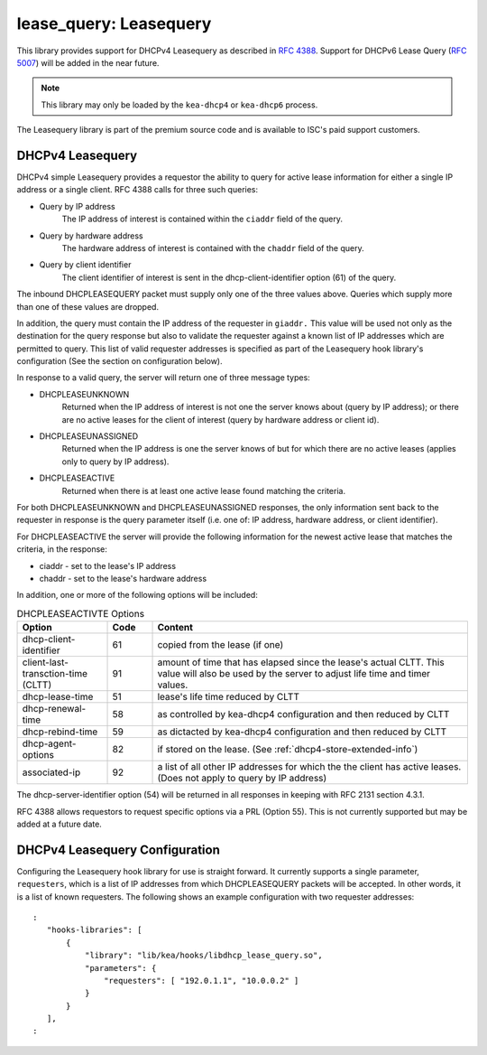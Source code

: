 .. lease-query:

lease_query: Leasequery
=======================

This library provides support for DHCPv4 Leasequery as described in
`RFC 4388 <https://tools.ietf.org/html/rfc4388>`__.  Support for DHCPv6
Lease Query (`RFC 5007 <https://tools.ietf.org/html/rfc5007>`__) will be
added in the near future.

.. note::

   This library may only be loaded by the ``kea-dhcp4`` or
   ``kea-dhcp6`` process.

The Leasequery library is part of the premium source code and is
available to ISC's paid support customers. 

.. lease-query-dhcpv4:

DHCPv4 Leasequery
~~~~~~~~~~~~~~~~~

DHCPv4 simple Leasequery provides a requestor the ability to query for 
active lease information for either a single IP address or a single client.
RFC 4388 calls for three such queries: 

- Query by IP address
    The IP address of interest is contained within the ``ciaddr`` field of
    the query.
- Query by hardware address
    The hardware address of interest is contained with the ``chaddr`` field
    of the query.  
- Query by client identifier
    The client identifier of interest is sent in the dhcp-client-identifier
    option (61) of the query.

The inbound DHCPLEASEQUERY packet must supply only one of the three values 
above.  Queries which supply more than one of these values are dropped.

In addition, the query must contain the IP address of the requester in
``giaddr.`` This value will be used not only as the destination for the
query response but also to validate the requester against a known
list of IP addresses which are permitted to query.  This list of valid
requester addresses is specified as part of the Leasequery hook library's
configuration (See the section on configuration below).

In response to a valid query, the server will return one of three message 
types:

- DHCPLEASEUNKNOWN 
    Returned when the IP address of interest is not one the server knows 
    about (query by IP address); or there are no active leases for the 
    client of interest (query by hardware address or client id).

- DHCPLEASEUNASSIGNED 
    Returned when the IP address is one the server knows of but for which
    there are no active leases (applies only to query by IP address).

- DHCPLEASEACTIVE
    Returned when there is at least one active lease found matching the
    criteria. 

For both DHCPLEASEUNKNOWN and DHCPLEASEUNASSIGNED responses, the only
information sent back to the requester in response is the query parameter
itself (i.e. one of: IP address, hardware address, or client identifier).

For DHCPLEASEACTIVE the server will provide the following information
for the newest active lease that matches the criteria, in the response:

- ciaddr - set to the lease's IP address
- chaddr - set to the lease's hardware address

In addition, one or more of the following options will be included:

.. tabularcolumns:: |p{0.2\linewidth}|p{0.1\linewidth}|p{0.7\linewidth}|

.. table:: DHCPLEASEACTIVTE Options
   :class: longtable
   :widths: 20 10 70

   +-----------------------------+-------+-----------------------------------------------+
   | Option                      | Code  | Content                                       |
   +=============================+=======+===============================================+
   | dhcp-client-identifier      |  61   | copied from the lease (if one)                |
   +-----------------------------+-------+-----------------------------------------------+
   | client-last-transction-time |  91   | amount of time that has elapsed since the     |
   | (CLTT)                      |       | lease's actual CLTT.  This value will also be | 
   |                             |       | used by the server to adjust life time and    |
   |                             |       | timer values.                                 |
   +-----------------------------+-------+-----------------------------------------------+
   | dhcp-lease-time             |  51   | lease's life time reduced by CLTT             | 
   +-----------------------------+-------+-----------------------------------------------+
   | dhcp-renewal-time           |  58   | as controlled by kea-dhcp4 configuration and  |
   |                             |       | then reduced by CLTT                          |
   +-----------------------------+-------+-----------------------------------------------+
   | dhcp-rebind-time            |  59   | as dictacted by kea-dhcp4 configuration and   |
   |                             |       | then reduced by CLTT                          |
   +-----------------------------+-------+-----------------------------------------------+
   | dhcp-agent-options          |  82   | if stored on the lease. (See                  |
   |                             |       | :ref:`dhcp4-store-extended-info`)             |
   +-----------------------------+-------+-----------------------------------------------+
   | associated-ip               |  92   | a list of all other IP addresses for which the|
   |                             |       | the client has active leases. (Does not apply |
   |                             |       | to query by IP address)                       |
   +-----------------------------+-------+-----------------------------------------------+

The dhcp-server-identifier option (54) will be returned in all responses in keeping with
RFC 2131 section 4.3.1.

RFC 4388 allows requestors to request specific options via a PRL (Option 55).
This is not currently supported but may be added at a future date.

.. lease-query-dhcpv4-config:

DHCPv4 Leasequery Configuration
~~~~~~~~~~~~~~~~~~~~~~~~~~~~~~~

Configuring the Leasequery hook library for use is straight forward.  It currently
supports a single parameter, ``requesters``, which is a list of IP addresses from
which DHCPLEASEQUERY packets will be accepted.  In other words, it is a list of
known requesters.  The following shows an example configuration with two requester
addresses:  

::

 :
    "hooks-libraries": [
        {
            "library": "lib/kea/hooks/libdhcp_lease_query.so",
            "parameters": {
                "requesters": [ "192.0.1.1", "10.0.0.2" ]
            }
        }
    ],
 :
